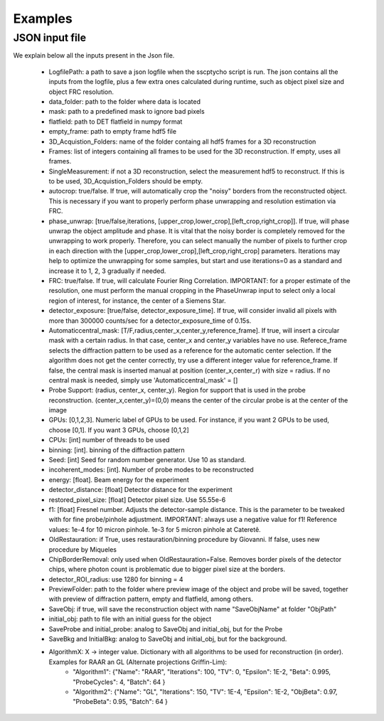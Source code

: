 Examples
========

****************
JSON input file
****************

We explain below all the inputs present in the Json file. 

    - LogfilePath: a path to save a json logfile when the sscptycho script is run. The json contains all the inputs from the logfile, plus a few extra ones calculated during runtime, such as object pixel size and object FRC resolution.
    - data_folder: path to the folder where data is located
    - mask: path to a predefined mask to ignore bad pixels
    - flatfield: path to DET flatfield in numpy format
    - empty_frame: path to empty frame hdf5 file
    - 3D_Acquistion_Folders: name of the folder containg all hdf5 frames for a 3D reconstruction
    - Frames: list of integers containing all frames to be used for the 3D reconstruction. If empty, uses all frames. 
    - SingleMeasurement: if not a 3D reconstruction, select the measurement hdf5 to reconstruct. If this is to be used, 3D_Acquistion_Folders should be empty.
    - autocrop: true/false. If true, will automatically crop the "noisy" borders from the reconstructed object. This is necessary if you want to properly perform phase unwrapping and resolution estimation via FRC.
    - phase_unwrap: [true/false,iterations, [upper_crop,lower_crop],[left_crop,right_crop]]. If true, will phase unwrap the object amplitude and phase. It is vital that the noisy border is completely removed for the unwrapping to work properly. Therefore, you can select manually the number of pixels to further crop in each direction with the [upper_crop,lower_crop],[left_crop,right_crop] parameters. Iterations may help to optimize the unwrapping for some samples, but start and use iterations=0 as a standard and increase it to 1, 2, 3 gradually if needed.
    - FRC: true/false. If true, will calculate Fourier Ring Correlation. IMPORTANT: for a proper estimate of the resolution, one must perform the manual cropping in the PhaseUnwrap input to select only a local region of interest, for instance, the center of a Siemens Star.
    - detector_exposure: [true/false, detector_exposure_time]. If true, will consider invalid all pixels with more than 300000 counts/sec for a detector_exposure_time of 0.15s.
    - Automaticcentral_mask: [T/F,radius,center_x,center_y,reference_frame]. If true, will insert a circular mask with a certain radius. In that case, center_x and center_y variables have no use. Referece_frame selects the diffraction pattern to be used as a reference for the automatic center selection. If the algorithm does not get the center correctly, try use a different integer value for reference_frame. If false, the central mask is inserted manual at position (center_x,center_r) with size = radius. If no central mask is needed, simply use 'Automaticcentral_mask' = []
    - Probe Support: (radius, center_x, center_y). Region for support that is used in the probe reconstruction. (center_x,center_y)=(0,0) means the center of the circular probe is at the center of the image
    - GPUs: [0,1,2,3]. Numeric label of GPUs to be used. For instance, if you want 2 GPUs to be used, choose [0,1]. If you want 3 GPUs, choose [0,1,2]
    - CPUs: [int] number of threads to be used
    - binning: [int]. binning of the diffraction pattern
    - Seed: [int] Seed for random number generator. Use 10 as standard.
    - incoherent_modes: [int]. Number of probe modes to be reconstructed 
    - energy: [float]. Beam energy for the experiment
    - detector_distance: [float] Detector distance for the experiment
    - restored_pixel_size: [float] Detector pixel size. Use 55.55e-6
    - f1: [float] Fresnel number. Adjusts the detector-sample distance. This is the parameter to be tweaked with for fine probe/pinhole adjustment. IMPORTANT: always use a negative value for f1! ​Reference values: 1e-4 for 10 micron pinhole. 1e-3 for 5 micron pinhole at Cateretê.
    - OldRestauration: if True, uses restauration/binning procedure by Giovanni. If false, uses new procedure by Miqueles
    - ChipBorderRemoval: only used when OldRestauration=False. Removes border pixels of the detector chips, where photon count is problematic due to bigger pixel size at the borders.
    - detector_ROI_radius: use 1280 for binning = 4
    - PreviewFolder: path to the folder where preview image of the object and probe will be saved, together with preview of diffraction pattern, empty and flatfield, among others.
    - SaveObj: if true, will save the reconstruction object with name "SaveObjName" at folder "ObjPath"
    - initial_obj: path to file with an initial guess for the object
    - SaveProbe and initial_probe: analog to SaveObj and initial_obj, but for the Probe
    - SaveBkg and InitialBkg: analog to SaveObj and initial_obj, but for the background.
    - AlgorithmX: X -> integer value. Dictionary with all algorithms to be used for reconstruction (in order). Examples for RAAR an GL (Alternate projections Griffin-Lim):
         - "Algorithm1": {"Name": "RAAR", "Iterations": 100, "TV": 0, "Epsilon": 1E-2, "Beta": 0.995, "ProbeCycles": 4, "Batch": 64 }
         - "Algorithm2": {"Name": "GL", "Iterations": 150,  "TV": 1E-4, "Epsilon": 1E-2, "ObjBeta": 0.97, "ProbeBeta": 0.95, "Batch": 64 }

